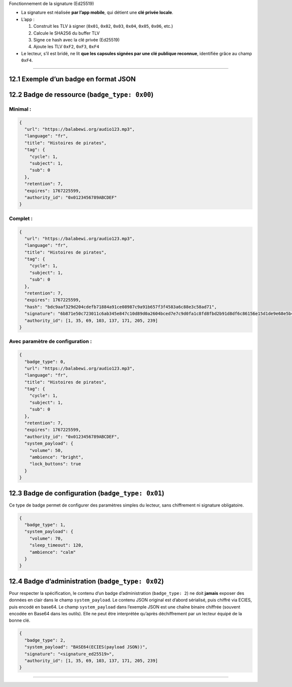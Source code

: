 Fonctionnement de la signature (Ed25519)

-  La signature est réalisée **par l’app mobile**, qui détient une **clé
   privée locale**.

-  L’app :

   1. Construit les TLV à signer (``0x01``, ``0x02``, ``0x03``,
      ``0x04``, ``0x05``, ``0x06``, etc.)
   2. Calcule le SHA256 du buffer TLV
   3. Signe ce hash avec la clé privée (Ed25519)
   4. Ajoute les TLV ``0xF2``, ``0xF3``, ``0xF4``

-  Le lecteur, s’il est bridé, ne lit **que les capsules signées par une
   clé publique reconnue**, identifiée grâce au champ ``0xF4``.

--------------

12.1 Exemple d’un badge en format JSON
~~~~~~~~~~~~~~~~~~~~~~~~~~~~~~~~~~~~~~

12.2 Badge de ressource (``badge_type: 0x00``)
~~~~~~~~~~~~~~~~~~~~~~~~~~~~~~~~~~~~~~~~~~~~~~

Minimal :
^^^^^^^^^

.. code:: json

   {
     "url": "https://balabewi.org/audio123.mp3",
     "language": "fr",
     "title": "Histoires de pirates",
     "tag": {
       "cycle": 1,
       "subject": 1,
       "sub": 0
     },
     "retention": 7,
     "expires": 1767225599,
     "authority_id": "0x0123456789ABCDEF"
   }

Complet :
^^^^^^^^^

.. code:: json

   {
     "url": "https://balabewi.org/audio123.mp3",
     "language": "fr",
     "title": "Histoires de pirates",
     "tag": {
       "cycle": 1,
       "subject": 1,
       "sub": 0
     },
     "retention": 7,
     "expires": 1767225599,
     "hash": "bdc9aaf329d204cdefb71884a91ce08987c9a91b657f3f4583a6c88e3c58ad71",
     "signature": "6b871e50c723011c6ab345e847c10d89d0a2604bced7e7c9d0fa1c8fd8fbd2b91d8df6c86156e15d1de9e68e5b4c8c7760b13ef6de25035178135eb79ab7d208",
     "authority_id": [1, 35, 69, 103, 137, 171, 205, 239]
   }

Avec paramètre de configuration :
^^^^^^^^^^^^^^^^^^^^^^^^^^^^^^^^^

.. code:: json

   {
     "badge_type": 0,
     "url": "https://balabewi.org/audio123.mp3",
     "language": "fr",
     "title": "Histoires de pirates",
     "tag": {
       "cycle": 1,
       "subject": 1,
       "sub": 0
     },
     "retention": 7,
     "expires": 1767225599,
     "authority_id": "0x0123456789ABCDEF",
     "system_payload": {
       "volume": 50,
       "ambience": "bright",
       "lock_buttons": true
     }
   }

12.3 Badge de configuration (``badge_type: 0x01``)
~~~~~~~~~~~~~~~~~~~~~~~~~~~~~~~~~~~~~~~~~~~~~~~~~~

Ce type de badge permet de configurer des paramètres simples du lecteur,
sans chiffrement ni signature obligatoire.

.. code:: json

   {
     "badge_type": 1,
     "system_payload": {
       "volume": 70,
       "sleep_timeout": 120,
       "ambience": "calm"
     }
   }

12.4 Badge d’administration (``badge_type: 0x02``)
~~~~~~~~~~~~~~~~~~~~~~~~~~~~~~~~~~~~~~~~~~~~~~~~~~

Pour respecter la spécification, le contenu d’un badge d’administration
(``badge_type: 2``) ne doit **jamais** exposer des données en clair dans
le champ ``system_payload``. Le contenu JSON original est d’abord
sérialisé, puis chiffré via ECIES, puis encodé en base64. Le champ
``system_payload`` dans l’exemple JSON est une chaîne binaire chiffrée
(souvent encodée en Base64 dans les outils). Elle ne peut être
interprétée qu’après déchiffrement par un lecteur équipé de la bonne
clé.

.. code:: json

   {
     "badge_type": 2,
     "system_payload": "BASE64(ECIES(payload JSON))",
     "signature": "<signature_ed25519>",
     "authority_id": [1, 35, 69, 103, 137, 171, 205, 239]
   }

--------------
